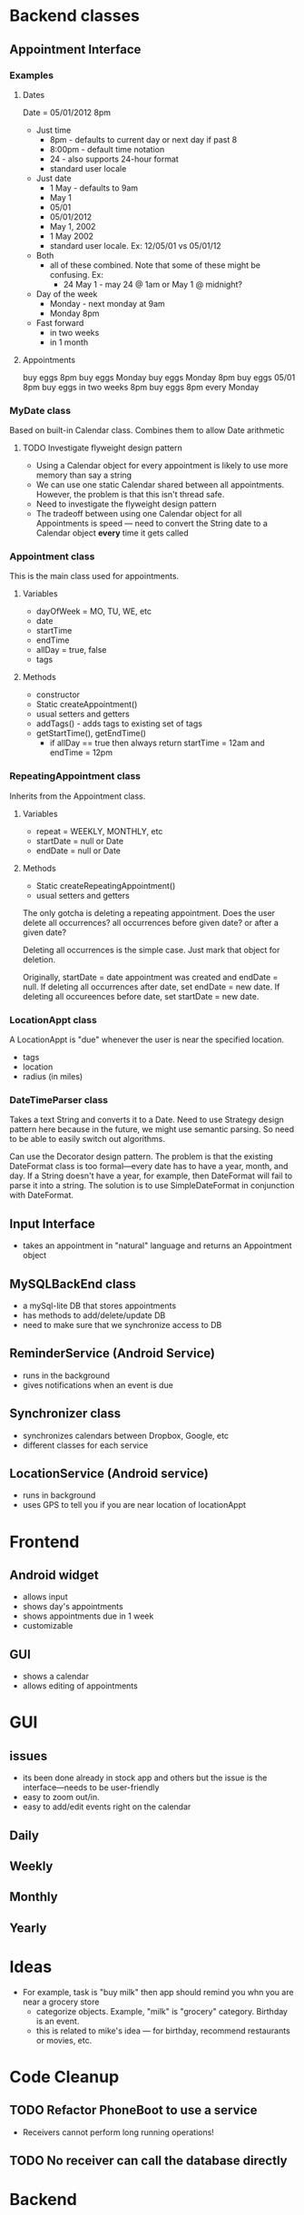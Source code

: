 * Backend classes
** Appointment Interface
*** Examples
**** Dates
Date = 05/01/2012 8pm
 + Just time
   + 8pm - defaults to current day or next day if past 8
   + 8:00pm - default time notation
   + 24 - also supports 24-hour format
   + standard user locale
 + Just date
   + 1 May - defaults to 9am
   + May 1
   + 05/01
   + 05/01/2012 
   + May 1, 2002
   + 1 May 2002
   + standard user locale. Ex: 12/05/01 vs 05/01/12
 + Both
   + all of these combined. Note that some of these might be
     confusing. Ex:
     + 24 May 1 - may 24 @ 1am or May 1 @ midnight?
 + Day of the week
   + Monday - next monday at 9am
   + Monday 8pm 
 + Fast forward
   + in two weeks
   + in 1 month
**** Appointments
buy eggs 8pm
buy eggs Monday
buy eggs Monday 8pm
buy eggs 05/01 8pm
buy eggs in two weeks 8pm
buy eggs 8pm every Monday
*** MyDate class
Based on built-in Calendar class. Combines them to
allow Date arithmetic
**** TODO Investigate flyweight design pattern
 + Using a Calendar object for every appointment is likely
   to use more memory than say a string
 + We can use one static Calendar shared between all
   appointments. However, the problem is that this isn't
   thread safe.
 + Need to investigate the flyweight design pattern
 + The tradeoff between using one Calendar object for all
   Appointments is speed --- need to convert the String date
   to a Calendar object *every* time it gets called
*** Appointment class
This is the main class used for appointments.
**** Variables
    + dayOfWeek = MO, TU, WE, etc
    + date
    + startTime
    + endTime
    + allDay = true, false
    + tags
**** Methods
    + constructor
    + Static createAppointment()
    + usual setters and getters
    + addTags() - adds tags to existing set of tags
    + getStartTime(), getEndTime()
      + if allDay == true then always return startTime =
        12am and endTime = 12pm
*** RepeatingAppointment class
Inherits from the Appointment class. 
**** Variables
    + repeat = WEEKLY, MONTHLY, etc
    + startDate = null or Date
    + endDate = null or Date
**** Methods
    + Static createRepeatingAppointment()
    + usual setters and getters

The only gotcha is deleting a repeating appointment. Does the user
delete all occurrences? all occurrences before given date?
or after a given date?

Deleting all occurrences is the simple case. Just mark that
object for deletion. 

Originally, startDate = date appointment was created and endDate = null. 
If deleting all occurrences after date, set endDate = new date.
If deleting all occureences before date, set startDate = new
date.
*** LocationAppt class
A LocationAppt is "due" whenever the user is near the specified location.
   + tags
   + location
   + radius (in miles)
*** DateTimeParser class
Takes a text String and converts it to a Date.
Need to use Strategy design pattern here because in the
future, we might use semantic parsing. So need to be able to
easily switch out algorithms.

Can use the Decorator design pattern. The problem is that
the existing DateFormat class is too formal---every date has
to have a year, month, and day. If a String doesn't have a
year, for example, then DateFormat will fail to parse it
into a string. The solution is to use SimpleDateFormat in
conjunction with DateFormat. 
** Input Interface
  + takes an appointment in "natural" language and returns
    an Appointment object
** MySQLBackEnd class
  + a mySql-lite DB that stores appointments
  + has methods to add/delete/update DB
  + need to make sure that we synchronize access to DB
** ReminderService (Android Service)
  + runs in the background
  + gives notifications when an event is due
** Synchronizer class
  + synchronizes calendars between Dropbox, Google, etc
  + different classes for each service
** LocationService (Android service)
  + runs in background
  + uses GPS to tell you if you are near location of locationAppt
* Frontend
** Android widget
 + allows input
 + shows day's appointments
 + shows appointments due in 1 week
 + customizable
** GUI
 + shows a calendar
 + allows editing of appointments
* GUI
** issues
 + its been done already in stock app and others but the
   issue is the interface---needs to be user-friendly
 + easy to zoom out/in. 
 + easy to add/edit events right on the calendar
** Daily
** Weekly
** Monthly
** Yearly
* Ideas
 + For example, task is "buy milk" then app should remind
   you whn you are near a grocery store
   + categorize objects. Example, "milk" is "grocery"
     category. Birthday is an event. 
   + this is related to mike's idea --- for birthday,
     recommend restaurants or movies, etc.

* Code Cleanup
** TODO Refactor PhoneBoot to use a service
 + Receivers cannot perform long running operations!
** TODO No receiver can call the database directly
* Backend
** TODO make sure db is multi-thread safe
* UI
** TODO implement cartoon animation to swipe to delete